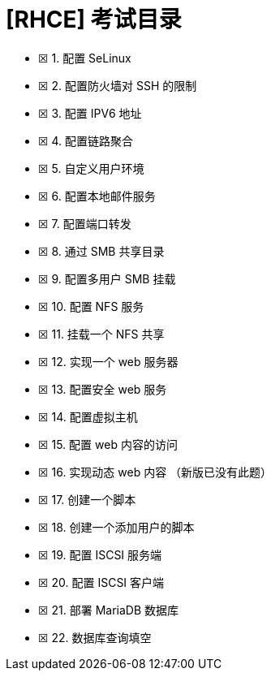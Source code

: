 = [RHCE] 考试目录
:page-description: RHCE 考试目录
:page-category: rhce
:page-image: https://img.hacpai.com/bing/20180707.jpg?imageView2/1/w/1280/h/720/interlace/1/q/100
:page-href: /articles/2018/03/01/1546344573160.html
:page-created: 1519842180000
:page-modified: 1546346416767
:toc:

* ☒ 1. 配置 SeLinux +
* ☒ 2. 配置防火墙对 SSH 的限制
* ☒ 3. 配置 IPV6 地址
* ☒ 4. 配置链路聚合
* ☒ 5. 自定义用户环境
* ☒ 6. 配置本地邮件服务
* ☒ 7. 配置端口转发
* ☒ 8. 通过 SMB 共享目录
* ☒ 9. 配置多用户 SMB 挂载
* ☒ 10. 配置 NFS 服务
* ☒ 11. 挂载一个 NFS 共享
* ☒ 12. 实现一个 web 服务器
* ☒ 13. 配置安全 web 服务
* ☒ 14. 配置虚拟主机
* ☒ 15. 配置 web 内容的访问
* ☒ 16. 实现动态 web 内容 （新版已没有此题）
* ☒ 17. 创建一个脚本
* ☒ 18. 创建一个添加用户的脚本
* ☒ 19. 配置 ISCSI 服务端
* ☒ 20. 配置 ISCSI 客户端
* ☒ 21. 部署 MariaDB 数据库
* ☒ 22. 数据库查询填空

